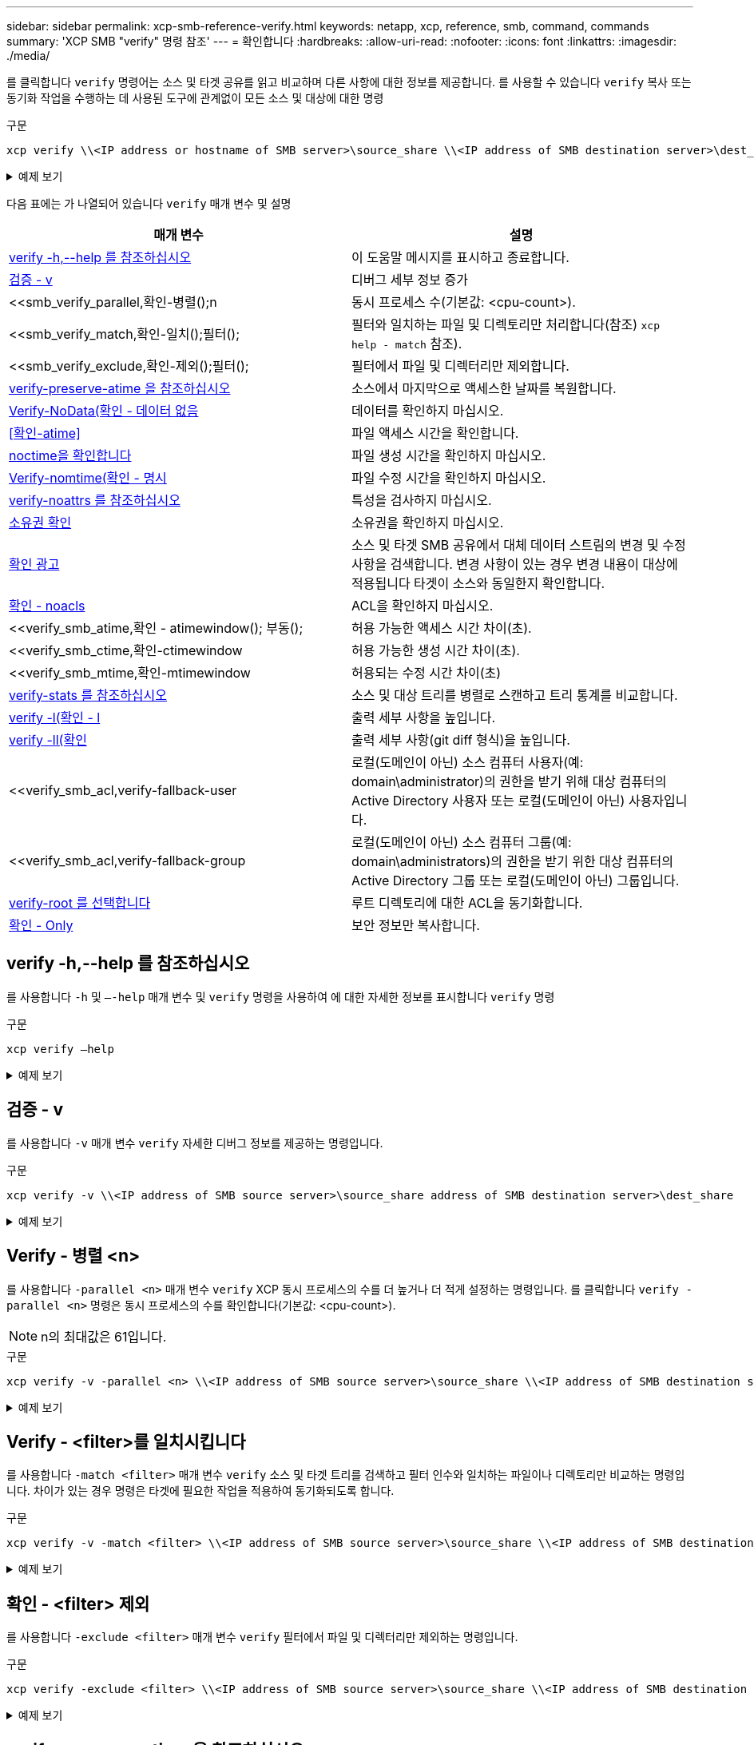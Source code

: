 ---
sidebar: sidebar 
permalink: xcp-smb-reference-verify.html 
keywords: netapp, xcp, reference, smb, command, commands 
summary: 'XCP SMB "verify" 명령 참조' 
---
= 확인합니다
:hardbreaks:
:allow-uri-read: 
:nofooter: 
:icons: font
:linkattrs: 
:imagesdir: ./media/


[role="lead"]
를 클릭합니다 `verify` 명령어는 소스 및 타겟 공유를 읽고 비교하며 다른 사항에 대한 정보를 제공합니다. 를 사용할 수 있습니다 `verify` 복사 또는 동기화 작업을 수행하는 데 사용된 도구에 관계없이 모든 소스 및 대상에 대한 명령

.구문
[source, cli]
----
xcp verify \\<IP address or hostname of SMB server>\source_share \\<IP address of SMB destination server>\dest_share
----
.예제 보기
[%collapsible]
====
[listing]
----
c:\netapp\xcp>xcp verify  \\<IP address of SMB source server>\source_share  \\<IP address of SMB destination server>\dest_share
xcp verify  \\<IP address of SMB source server>\source_share  \\ <IP address of SMB destination server>\dest_share

xcp verify  \\<IP address of SMB source server>\source_share  \\<IP address of SMB destination server>\dest_share
374 scanned, 373 compared, 373 same, 0 different, 0 missing, 0 errors
xcp verify  \\<IP address of SMB source server>\source_share  \\<IP address of SMB destination server>\dest_share
Total Time : 3s
STATUS : PASSED
----
====
다음 표에는 가 나열되어 있습니다 `verify` 매개 변수 및 설명

[cols="2*"]
|===
| 매개 변수 | 설명 


| <<smb_verify_help,verify -h,--help 를 참조하십시오>> | 이 도움말 메시지를 표시하고 종료합니다. 


| <<검증 - v>> | 디버그 세부 정보 증가 


| <<smb_verify_parallel,확인-병렬();n  | 동시 프로세스 수(기본값: <cpu-count>). 


| <<smb_verify_match,확인-일치();필터();  | 필터와 일치하는 파일 및 디렉토리만 처리합니다(참조) `xcp help - match` 참조). 


| <<smb_verify_exclude,확인-제외();필터();  | 필터에서 파일 및 디렉터리만 제외합니다. 


| <<verify-preserve-atime 을 참조하십시오>> | 소스에서 마지막으로 액세스한 날짜를 복원합니다. 


| <<Verify-NoData(확인 - 데이터 없음>> | 데이터를 확인하지 마십시오. 


| <<확인-atime>> | 파일 액세스 시간을 확인합니다. 


| <<noctime을 확인합니다>> | 파일 생성 시간을 확인하지 마십시오. 


| <<Verify-nomtime(확인 - 명시>> | 파일 수정 시간을 확인하지 마십시오. 


| <<verify-noattrs 를 참조하십시오>> | 특성을 검사하지 마십시오. 


| <<소유권 확인>> | 소유권을 확인하지 마십시오. 


| <<확인 광고>> | 소스 및 타겟 SMB 공유에서 대체 데이터 스트림의 변경 및 수정 사항을 검색합니다. 변경 사항이 있는 경우 변경 내용이 대상에 적용됩니다
타겟이 소스와 동일한지 확인합니다. 


| <<확인 - noacls>> | ACL을 확인하지 마십시오. 


| <<verify_smb_atime,확인 - atimewindow(); 부동();  | 허용 가능한 액세스 시간 차이(초). 


| <<verify_smb_ctime,확인-ctimewindow  | 허용 가능한 생성 시간 차이(초). 


| <<verify_smb_mtime,확인-mtimewindow  | 허용되는 수정 시간 차이(초) 


| <<verify-stats 를 참조하십시오>> | 소스 및 대상 트리를 병렬로 스캔하고 트리 통계를 비교합니다. 


| <<verify -l(확인 - l>> | 출력 세부 사항을 높입니다. 


| <<verify -ll(확인>> | 출력 세부 사항(git diff 형식)을 높입니다. 


| <<verify_smb_acl,verify-fallback-user  | 로컬(도메인이 아닌) 소스 컴퓨터 사용자(예: domain\administrator)의 권한을 받기 위해 대상 컴퓨터의 Active Directory 사용자 또는 로컬(도메인이 아닌) 사용자입니다. 


| <<verify_smb_acl,verify-fallback-group  | 로컬(도메인이 아닌) 소스 컴퓨터 그룹(예: domain\administrators)의 권한을 받기 위한 대상 컴퓨터의 Active Directory 그룹 또는 로컬(도메인이 아닌) 그룹입니다. 


| <<smb_verify_root,verify-root 를 선택합니다>> | 루트 디렉토리에 대한 ACL을 동기화합니다. 


| <<verify_smb_onlyacl,확인 - Only>> | 보안 정보만 복사합니다. 
|===


== verify -h,--help 를 참조하십시오

를 사용합니다 `-h` 및 `–-help` 매개 변수 및 `verify` 명령을 사용하여 에 대한 자세한 정보를 표시합니다 `verify` 명령

.구문
[source, cli]
----
xcp verify –help
----
.예제 보기
[%collapsible]
====
[listing]
----
C:\Netapp\xcp>xcp verify –help
usage: xcp verify [-h] [-v] [-parallel <n>] [-match <filter>] [-exclude <filter>][-preserve-atime]
[-loglevel <name>] [-fallback-user FALLBACK_USER]
[-fallback-group FALLBACK_GROUP] [-noacls] [-nodata] [-stats] [-l] [-root] [-noownership] [-onlyacl] [-noctime] [-nomtime] [-noattrs] [-atime]
[-atimewindow <float>] [-ctimewindow <float>] [-mtimewindow <float>] [-ads] source target

Note: ONTAP does not let a SMB client modify COMPRESSED or ENCRYPTED attributes. XCP sync will ignore these file attributes.

positional arguments:
   source
   target

optional arguments:
-h, --help	           show this help message and exit
-v	                    increase debug verbosity
-parallel <n>	        number of concurrent processes (default: <cpu-count>)
-match <filter>        only process files and directories that match the filter (see `xcp help -match` for details)
-exclude <filter>      Exclude files and directories that match the filter (see `xcp help -exclude` for details)
-preserve-atime	     restore last accessed date on source
--help-diag           Show all options including diag.The diag options should be used only on recommendation by NetApp support.
-loglevel <name>	     option to set log level filter (default:INFO)
-fallback-user FALLBACK_USER
                       a user on the target machine to translate the permissions of local (non-domain) source machine users (eg. domain\administrator)
-fallback-group FALLBACK_GROUP
                       a group on the target machine to translate the permissions of local (non- domain) source machine groups (eg. domain\administrators)
-nodata	              do not check data
-stats	              scan source and target trees in parallel and compare tree statistics
-l	                    detailed file listing output
-root	                 verify acl for root directory
-noacls	              do not check acls
-noownership	        do not check ownership
-onlyacl	              verify only acls
-noctime	              do not check file creation time
-nomtime	              do not check file modification time
-noattrs	              do not check attributes
-atime	              verify acess time as well
-atimewindow <float>   acceptable access time difference in seconds
-ctimewindow <float>   acceptable creation time difference in seconds
-mtimewindow <float>   acceptable modification time difference in seconds
-ads	                 verify ntfs alternate data stream
----
====


== 검증 - v

를 사용합니다 `-v` 매개 변수 `verify` 자세한 디버그 정보를 제공하는 명령입니다.

.구문
[source, cli]
----
xcp verify -v \\<IP address of SMB source server>\source_share address of SMB destination server>\dest_share
----
.예제 보기
[%collapsible]
====
[listing]
----
c:\netapp\xcp> xcp verify -v \\<IP address of SMB source server>\source_share address of SMB destination server>\dest_share
xcp verify -v  \\<IP address of SMB source server>\source_share \\<IP address of SMB destination server>\dest_share

xcp verify -v \\< IP address of SMB source server>\source_share \\<IP address of SMB destination server>\dest_share
374 scanned, 373 compared, 373 same, 0 different, 0 missing, 0 errors
Total Time : 3s
STATUS : PASSED
----
====


== Verify - 병렬 <n>

를 사용합니다 `-parallel <n>` 매개 변수 `verify` XCP 동시 프로세스의 수를 더 높거나 더 적게 설정하는 명령입니다. 를 클릭합니다 `verify -parallel <n>` 명령은 동시 프로세스의 수를 확인합니다(기본값: <cpu-count>).


NOTE: n의 최대값은 61입니다.

.구문
[source, cli]
----
xcp verify -v -parallel <n> \\<IP address of SMB source server>\source_share \\<IP address of SMB destination server>\dest_share
----
.예제 보기
[%collapsible]
====
[listing]
----
c:\netapp\xcp>xcp verify -v -parallel 8 \\<IP address of SMB source server>\source_share \\<IP address of SMB destination server>\dest_share
xcp verify -v -parallel 8 \\<IP address of SMB source server>\source_share \\<IP address of SMB destination server>\dest_share

xcp verify -v -parallel 8 \\<IP address of SMB source server>\source_share \\<IP address of SMB destination server>\dest_share
374 scanned, 373 compared, 373 same, 0 different, 0 missing, 0 errors
Total Time : 4s
STATUS : PASSED
----
====


== Verify - <filter>를 일치시킵니다

를 사용합니다 `-match <filter>` 매개 변수 `verify` 소스 및 타겟 트리를 검색하고 필터 인수와 일치하는 파일이나 디렉토리만 비교하는 명령입니다. 차이가 있는 경우 명령은 타겟에 필요한 작업을 적용하여 동기화되도록 합니다.

.구문
[source, cli]
----
xcp verify -v -match <filter> \\<IP address of SMB source server>\source_share \\<IP address of SMB destination server>\dest_share
----
.예제 보기
[%collapsible]
====
[listing]
----
c:\netapp\xcp>xcp verify -v -match "'Microsoft' in name" \\<IP address of SMB source server>\source_share \\<IP address of SMB destination server>\dest_share
xcp verify -v -match "'Microsoft' in name" \\<IP address of SMB source server>\source_share \\<IP address of SMB destination server>\dest_share

xcp verify -v -match 'Microsoft' in name \\<IP address of SMB source server> \source_share \\<IP address of SMB destination server>\dest_share
374 scanned, 0 compared, 0 same, 0 different, 0 missing, 0 errors
Total Time : 1s
STATUS : PASSED
----
====


== 확인 - <filter> 제외

를 사용합니다 `-exclude <filter>` 매개 변수 `verify` 필터에서 파일 및 디렉터리만 제외하는 명령입니다.

.구문
[source, cli]
----
xcp verify -exclude <filter> \\<IP address of SMB source server>\source_share \\<IP address of SMB destination server>\dest_share
----
.예제 보기
[%collapsible]
====
[listing]
----
C:\netapp\xcp>xcp verify -exclude "path('*Exceptions*')" \\<IP address of SMB sourceserver>\source_share \\<IP address of SMB destination server>\dest_share

210 scanned, 99 excluded, 6 compared, 5 same, 1 different, 0 missing, 0 errors, 5s
210 scanned, 107 excluded, 13 compared, 12 same, 1 different, 0 missing, 0 errors, 10s
210 scanned, 107 excluded, 13 compared, 12 same, 1 different, 0 missing, 0 errors, 15s
210 scanned, 107 excluded, 13 compared, 12 same, 1 different, 0 missing, 0 errors, 20s
335 scanned, 253 excluded, 13 compared, 12 same, 1 different, 0 missing, 0 errors, 25s
445 scanned, 427 excluded, 15 compared, 14 same, 1 different, 0 missing, 0 errors, 30s
445 scanned, 427 excluded, 15 compared, 14 same, 1 different, 0 missing, 0 errors, 35s
445 scanned, 427 excluded, 15 compared, 14 same, 1 different, 0 missing, 0 errors, 40s
445 scanned, 427 excluded, 15 compared, 14 same, 1 different, 0 missing, 0 errors, 45s
445 scanned, 427 excluded, 16 compared, 15 same, 1 different, 0 missing, 0 errors, 50s
xcp verify -exclude path('*Exceptions*') \\<IP address of SMB sourceserver>\source_share \\<IP address of SMB destination server>\dest_share
445 scanned, 427 excluded, 17 compared, 17 same, 0 different, 0 missing, 0 errors
Total Time : 1m11s
STATUS : PASSED
----
====


== verify-preserve-atime 을 참조하십시오

를 사용합니다 `-preserve-atime` 매개 변수 `verify` 재설정하는 명령입니다 `atime` XCP가 파일을 읽기 전의 원래 값으로.

.구문
[source, cli]
----
xcp verify -preserve-atime \\<IP address of SMB source server>\source_share \\<IP address of SMB destination server>\dest_share
----
.예제 보기
[%collapsible]
====
[listing]
----
c:\netapp\xcp>xcp verify -preserve-atime \\<IP address of SMB source server>\source_share \\<IP address of SMB destination server>\dest_share
xcp verify -preserve-atime \\<IP address of SMB source server>\source_share \\<IP address of SMB destination server>\dest_share

374 scanned, 179 compared, 179 same, 0 different, 0 missing, 0 errors, 5s
xcp verify -preserve-atime \\<IP address of SMB source server>\source_share \\<IP address of SMB destination server>\dest_share
374 scanned, 373 compared, 373 same, 0 different, 0 missing, 0 errors
Total Time : 8s
STATUS : PASSED
----
====


== Verify-NoData(확인 - 데이터 없음

를 사용합니다 `-nodata` 매개 변수 `verify` 데이터를 비교하지 않는 명령입니다.

.구문
[source, cli]
----
xcp verify -nodata \\<IP address of SMB source server>\source_share \\<IP address of SMB destination server>\dest_share
----
.예제 보기
[%collapsible]
====
[listing]
----
c:\netapp\xcp>xcp verify -nodata \\<IP address of SMB source server>\source_share \\<IP address of SMB destination server>\dest_share
xcp verify -nodata \\<IP address of SMB source server>\source_share \\<IP address of SMB destination server>\dest_share

xcp verify -nodata \\<IP address of SMB source server> \source_share \\<IP address of SMB destination server>\dest_share : PASSED
374 scanned, 373 compared, 373 same, 0 different, 0 missing, 0 errors
Total Time : 3s
STATUS : PASSED
----
====


== 확인-atime

를 사용합니다 `-atime` 매개 변수 `verify` 소스에서 대상으로 파일 액세스 타임 스탬프를 비교하는 명령입니다.

.구문
[source, cli]
----
xcp verify -ll -atime \\<IP address of SMB source server>\source_share \\<IP address of SMB destination server>\dest_share
----
.예제 보기
[%collapsible]
====
[listing]
----
c:\Netapp\xcp> xcp verify -ll -atime \\<IP address of SMB source server>\source_share \\<IP address of SMB destination server>\dest_share

WARNING: your license will expire in less than one week! You can renew your license at https://xcp.netapp.com
dir1: Changed (atime)
  atime
     - 2023-04-14 10:28:47 (1681482527.564423)
     + 2023-04-14 10:24:40 (1681482280.366317)
dir2: Changed (atime)
  atime
     - 2023-04-14 10:28:47 (1681482527.564424)
     + 2023-04-14 10:24:40 (1681482280.366318)
<root>: Changed (atime)
  atime
     - 2023-04-14 10:28:47 (1681482527.054403)
     + 2023-04-14 10:28:35 (1681482515.538801)
xcp verify -ll -atime \\<IP address of SMB source server>\source_share \\<IP address of SMB destination server>\dest_share
14 scanned, 13 compared, 10 same, 3 different, 0 missing, 0 errors
Total Time : 1s
STATUS : FAILED
----
====


== noctime을 확인합니다

를 사용합니다 `-noctime` 매개 변수 `verify` 소스에서 대상으로 파일 생성 타임 스탬프를 비교하지 않는 명령입니다.

.구문
[source, cli]
----
xcp verify -noctime \\<IP address of SMB source server>\source_share \\<IP address of SMB destination server>\dest_share
----
.예제 보기
[%collapsible]
====
[listing]
----
c:\netapp\xcp>xcp verify -noctime \\<IP address of SMB source server>\source_share \\<IP address of SMB destination server>\dest_share
xcp verify -noctime \\<IP address of SMB source server>\source_share \\<IP address of SMB destination server>\dest_share

xcp verify -noctime \\<IP address of SMB source server>\source_share \\<IP address of SMB destination server>\dest_share : PASSED
374 scanned, 373 compared, 373 same, 0 different, 0 missing, 0 errors
Total Time : 3s
STATUS : PASSED
----
====


== Verify-nomtime(확인 - 명시

를 사용합니다 `-nomtime` 매개 변수 `verify` 소스에서 대상으로 파일 수정 타임 스탬프를 비교하지 않는 명령입니다.

.구문
[source, cli]
----
xcp verify -nomtime \\<IP address of SMB source server>\source_share \\<IP address of SMB destination server>\dest_share
----
.예제 보기
[%collapsible]
====
[listing]
----
c:\netapp\xcp>xcp verify -nomtime \\<IP address of SMB source server>\source_share \\<IP address of SMB destination server>\dest_share
xcp verify -nomtime \\<IP address of SMB source server>\source_share \\<IP address of SMB destination server>\dest_share

xcp verify -nomtime \\<IP address of SMB source server>\source_share \\<IP address of SMB destination server>\dest_share : PASSED
374 scanned, 373 compared, 373 same, 0 different, 0 missing, 0 errors
Total Time : 3s
STATUS : PASSED
----
====


== verify-noattrs 를 참조하십시오

를 사용합니다 `-noattrs` 매개 변수 `verify` 속성을 검사하지 않는 명령입니다.

.구문
[source, cli]
----
xcp verify -noattrs \\<IP address of SMB source server>\source_share \\<IP address of SMB destination server>\dest_share
----
.예제 보기
[%collapsible]
====
[listing]
----
c:\netapp\xcp>xcp verify -noattrs \\<IP address of SMB source server>\source_share \\<IP address of SMB destination server>\dest_share
xcp verify -noattrs \\<IP address of SMB source server>\source_share \\<IP address of SMB destination server>\dest_share

xcp verify -noattrs \\<IP address of SMB source server>\source_share \\<IP address of SMB destination server>\dest_share : PASSED
374 scanned, 373 compared, 373 same, 0 different, 0 missing, 0 errors
Total Time : 3s
STATUS : PASSED
----
====


== 소유권 확인

를 사용합니다 `-noownership` 매개 변수 `verify` 소유권을 확인하지 않는 명령입니다.

.구문
[source, cli]
----
xcp verify -noownership \\<IP address of SMB source server>\source_share \\<IP address of SMB destination server>\dest_share
----
.예제 보기
[%collapsible]
====
[listing]
----
c:\netapp\xcp>xcp verify -noownership \\<IP address of SMB source server>\source_share \\<IP address of SMB destination server>\dest_share
xcp verify -noownership	\\<IP address of SMB source server>\source_share \\<IP address of SMB destination server>\dest_share

xcp verify -noownership \\<IP address of SMB source server>\source_share \\<IP address of SMB destination server>\dest_share : PASSED
374 scanned, 373 compared, 373 same, 0 different, 0 missing, 0 errors
Total Time : 3s
STATUS : PASSED
----
====


== 확인 광고

사용 `-ads` 매개 변수 `verify` 소스와 대상에 대체 데이터 스트림이 있는지 확인하고 차이점을 표시하는 명령입니다.

.구문
[source, cli]
----
xcp verify -ads \\<IP address or hostname of SMB server>\source_share \\<IP address of SMB destination server>\dest_share
----
.예제 보기
[%collapsible]
====
[listing]
----
c:\netapp\xcp>xcp verify -ads \\<source_IP_address>\source_share\src \\<dest_IP_address>\dest_share

7	scanned,	5	compared,	5	same,	0	different,	0	missing,	0	errors,	5s
7	scanned,	5	compared,	5	same,	0	different,	0	missing,	0	errors,	10s
7	scanned,	5	compared,	5	same,	0	different,	0	missing,	0	errors,	1m0s
7	scanned,	5	compared,	5	same,	0	different,	0	missing,	0	errors,	1m55s
7	scanned,	5	compared,	5	same,	0	different,	0	missing,	0	errors,	2m0s
7	scanned,	5	compared,	5	same,	0	different,	0	missing,	0	errors,	2m5s
7	scanned,	5	compared,	5	same,	0	different,	0	missing,	0	errors,	2m55s
7	scanned,	5	compared,	5	same,	0	different,	0	missing,	0	errors,	3m0s
7	scanned,	5	compared,	5	same,	0	different,	0	missing,	0	errors,	3m5s
7	scanned,	5	compared,	5	same,	0	different,	0	missing,	0	errors,	3m55s
7	scanned,	5	compared,	5	same,	0	different,	0	missing,	0	errors,	4m55s
7	scanned,	5	compared,	5	same,	0	different,	0	missing,	0	errors,	5m0s
7	scanned,	5	compared,	5	same,	0	different,	0	missing,	0	errors,	5m5s
7	scanned,	5	compared,	5	same,	0	different,	0	missing,	0	errors,	5m55s
7	scanned,	5	compared,	5	same,	0	different,	0	missing,	0	errors,	6m0s
7	scanned,	5	compared,	5	same,	0	different,	0	missing,	0	errors,	6m5s
7	scanned,	5	compared,	5	same,	0	different,	0	missing,	0	errors,	6m10s
7	scanned,	5	compared,	5	same,	0	different,	0	missing,	0	errors,	7m0s
7	scanned,	5	compared,	5	same,	0	different,	0	missing,	0	errors,	7m5s
7	scanned,	5	compared,	5	same,	0	different,	0	missing,	0	errors,	7m55s
7	scanned,	5	compared,	5	same,	0	different,	0	missing,	0	errors,	8m0s

xcp verify -ads \\source_Ip_address>\source_share\src \\<dest_IP_address>\dest_share
7 scanned, 6 compared, 6 same, 0 different, 0 missing, 0 errors
Total Time : 8m4s
STATUS : PASSED
----
====


== 확인 - noacls

를 사용합니다 `-noacls` 매개 변수 `verify` ACL을 확인하지 않는 명령입니다.

.구문
[source, cli]
----
xcp verify -noacls -noownership \\<IP address or hostname of SMB server>\source_share \\<IP address of SMB destination server>\dest_share
----
.예제 보기
[%collapsible]
====
[listing]
----
c:\netapp\xcp>xcp verify -noacls -noownership \\<IP address or hostname of SMB server>\source_share \\<IP address of SMB destination server>\dest_share
xcp verify -noacls -noownership	\\<IP address or hostname of SMB server>\source_share \\<IP address of SMB destination server>\dest_share

xcp verify -noacls -noownership \\<IP address or hostname of SMB server>\source_share \\<IP address of SMB destination server>\dest_share
318 scanned, 317 compared, 317 same, 0 different, 0 missing, 0 errors
Total Time : 1s
STATUS : PASSED
----
====


=== noacls -noownership을 확인합니다

를 사용합니다 `-noownership` 매개 변수가 포함된 경우 `verify -noacls`  소스에서 대상으로 ACL 또는 소유권을 확인하지 않습니다.

.구문
[source, cli]
----
xcp verify -noacls -noownership <source> <target>
----


== Verify-atimewindow <float>(확인-알림)

를 사용합니다 `-atimewindow <float>` 매개 변수 `verify` 명령을 사용하여 에 대해 허용 가능한 차이를 초 단위로 지정합니다 `atime` 소스에서 목적지까지의 파일. XCP는 에서 차이가 있을 경우 파일을 다른 것으로 보고하지 않습니다 `atime` <value>보다 작습니다. 를 클릭합니다 `verify - atimewindow` 명령은 에서만 사용할 수 있습니다 `-atime` 깃발.

.구문
[source, cli]
----
xcp verify -atimewindow <float> \\<IP address of SMB source server>\source_share \\<IP address of SMB destination server>\dest_share
----
.예제 보기
[%collapsible]
====
[listing]
----
c:\Netapp\xcp> xcp verify -atimewindow 600 -atime \\<IP address of SMB source server>\source_share \\<IP address of SMB destination server>\dest_share

xcp verify -atimewindow 600 -atime \\<IP address of SMB source server>\source_share \\<IP address of SMB destination server>\dest_share

14 scanned, 13 compared, 13 same, 0 different, 0 missing, 0 errors
----
====


== verify-ctimewindow <float> 를 참조하십시오

를 사용합니다 `-ctimewindow <float>` 매개 변수 `verify` 명령을 사용하여 에 대해 허용 가능한 차이를 초 단위로 지정합니다 `ctime` 소스에서 목적지까지의 파일. XCP는 의 차이가 있을 때 파일을 다른 것으로 보고하지 않습니다 `ctime` <value>보다 작습니다.

.구문
[source, cli]
----
xcp verify -ctimewindow <float> \\<IP address or hostname of SMB server>\source_share \\<IP address of SMB destination server>\dest_share
----
.예제 보기
[%collapsible]
====
[listing]
----
c:\netapp\xcp>xcp verify -ctimewindow 600 \\<IP address of SMB sourceserver>\source_share \\<IP address of SMB destination server>\dest_share
xcp verify -ctimewindow 600 \\<IP address of SMB source server>\source_share \\<IP address of SMB destination server>\dest_share

xcp verify -ctimewindow 600 \\<IP address of SMB source server>\source_share \\<IP address of SMB destination server>\dest_share
374 scanned, 373 compared, 373 same, 0 different, 0 missing, 0 errors
Total Time : 3s
STATUS : PASSED
----
====


== verify-mtimewindow(확인-mtimewindow <float>

를 사용합니다 `-mtimewindow <float>` 매개 변수 `verify` 명령을 사용하여 에 대해 허용 가능한 차이를 초 단위로 지정합니다 `mtime` 소스에서 목적지까지의 파일. XCP는 의 차이가 있을 때 파일을 다른 것으로 보고하지 않습니다 `mtime` <value>보다 작습니다.

.구문
[source, cli]
----
xcp verify -mtimewindow <float> \\<IP address of SMB sourceserver>\source_share \\<IP address of SMB destination server>\dest_share
----
.예제 보기
[%collapsible]
====
[listing]
----
c:\netapp\xcp>xcp verify -mtimewindow 600 \\<IP address of SMB sourceserver>\source_share \\<IP address of SMB destination server>\dest_share
xcp verify -mtimewindow 600 \\<IP address of SMB source server>\source_share \\<IP address of SMB destination server>\dest_share

xcp verify -mtimewindow 600 \\<IP address of SMB source server>\source_share \\<IP address of SMB destination server>\dest_share
374 scanned, 373 compared, 373 same, 0 different, 0 missing, 0 errors
Total Time : 3s
STATUS : PASSED
----
====


== verify-stats 를 참조하십시오

를 사용합니다 `-stats` 매개 변수 `verify` 소스와 대상을 스캔하고 두 공유 간의 유사점이나 차이점을 보여 주는 트리 통계 보고서를 출력하는 명령입니다.

.구문
[source, cli]
----
xcp verify -stats \\<IP address or hostname of SMB server>\source_share \\<IP address of SMB destination server>\dest_share
----
.예제 보기
[%collapsible]
====
[listing]
----
c:\netapp\xcp>xcp verify -stats \\<IP address or hostname of SMB server>\source_share \\<IP address of SMB destination server>\dest_share
xcp verify -stats \\<IP address or hostname of SMB server>\source_share \\<IP address of SMB destination server>\dest_share

       == Number of files ==
	            empty    <8KiB    8-64KiB    64KiB-1MiB   1-10MiB   10-100MiB   >100MiB
                               81        170            62         2
on-target                    same       same          same      same
on-source                    same       same          same      same

       == Directory entries ==
	            empty	  1-10     10-100	     100-1K	   1K-10K	     >10K
        		                       1             1
on-target                                same          same
on-source			             same	      same

       == Depth ==
                  0-5	  6-10	    11-15	      16-20	   21-100	     >100
	              317
on-target           same
on-source	      same

       == Modified ==
              >1 year	>1 month  1-31 days    1-24 hrs   <1 hour   <15 mins     future    invalid
                  315                                    2
on-target        same                                 same
on-source        same                                 same

Total count: 317 / same / same
Directories: 2 / same / same
Regular files: 315 / same / same
Symbolic links:
Junctions:
Special files:
xcp verify -stats \\<IP address or hostname of SMB server>\source_share \\<IP address of SMB destination server>\dest_share
635 scanned, 0 errors Total Time : 1s
STATUS : PASSED
----
====


== verify -l(확인 - l

를 사용합니다 `-l` 매개 변수 `verify` 명령을 사용하여 소스 및 대상에 있는 파일과 디렉토리 간의 차이점을 나열합니다.

.구문
[source, cli]
----
xcp verify -l \\<IP address of SMB source server>\source_share \\<IP address of SMB destination server>\dest_share
----
다음 예에서는 복사하는 동안 소유권 정보가 전송되지 않았으며 명령 출력의 차이점을 볼 수 있습니다.

.예제 보기
[%collapsible]
====
[listing]
----
c:\netapp\xcp>xcp verify -l \\<IP address of SMB source server>\source_share \\<IP address of SMB destination server>\dest_share
xcp verify -l \\<IP address of SMB source server>\source_share \\<IP address of SMB destination server>\dest_share

xcp verify -l \\<IP address of SMB source server>\source_share \\<IP address of SMB destination server>\dest_share
374 scanned, 373 compared, 373 same, 0 different, 0 missing, 0 errors
Total Time : 3s
STATUS : PASSED
----
====


== verify -ll(확인

를 사용합니다 `-ll` 매개 변수 `verify` 소스 및 타겟과 파일 또는 디렉토리의 자세한 차이점을 나열하는 명령입니다. 형식은 git diff와 같습니다. 빨간색 값은 소스의 이전 값이고 녹색 값은 타겟의 새 값입니다.

.구문
[source, cli]
----
xcp verify -ll \\<IP address of SMB source server>\source_share \\<IP address of SMB destination server>\dest_share
----
.예제 보기
[%collapsible]
====
[listing]
----
c:\netapp\xcp>xcp verify -ll \\<IP address of SMB source server>\source_share \\<IP address of SMB destination server>\dest_share
xcp verify -ll \\<IP address of SMB source server>\source_share \\<IP address of SMB destination server>\dest_share

xcp verify -ll \\<IP address of SMB source server>\source_share \\<IP address of SMB destination server>\dest_share
374 scanned, 373 compared, 373 same, 0 different, 0 missing, 0 errors
Total Time : 3s
STATUS : PASSED
----
====


== verify-fallback-user <fallback_user>-fallback-group <fallback_group>입니다

를 사용합니다 `-fallback-user` 및 `-fallback-group` 매개 변수 및 `verify` 소스와 대상에서 파일과 디렉토리 간의 ACL 및 소유권 차이를 나열하는 명령입니다.


NOTE: 를 사용하는 경우 `fallback-user` 및 `fallback-group` 복사 또는 동기화 작업의 경우 NetApp는 도 사용할 것을 권장합니다 `fallback-user` 및 `fallback-group` Verify 작업이 있는 매개 변수입니다.

.구문
[source, cli]
----
xcp verify -fallback-user <fallback_user> -fallback-group <fallback_group> \\<IP address of SMB source server>\source_share \\<IP address of SMB destination server>\dest_share
----


=== verify-notorigrity-fallback-user <fallback_user>-fallback-group <fallback_group> 를 참조하십시오

를 사용합니다 `-noownership,` `-fallback-user`, 및 `-fallback-group` 매개 변수 및 `verify` ACL 차이를 나열하고 소스와 대상에서 파일과 디렉토리 간의 소유권 확인을 건너뛰는 명령입니다.

.구문
[source, cli]
----
xcp verify -noownership -fallback-user <fallback_user> -fallback-group <fallback_group> \\<IP address of SMB source server>\source_share \\<IP address of SMB destination server>\dest_share
----


=== verify-noacls-fallback-user <fallback_user>-fallback-group <fallback_group> 를 참조하십시오

를 사용합니다 `-noacls`, `-fallback-user`, 및 `-fallback-group` 매개 변수 및 `verify` ACL의 확인을 건너뛰고 소스와 대상에서 파일과 디렉토리 간의 소유권을 확인하는 명령입니다.

.구문
[source, cli]
----
xcp verify -noacls -fallback-user <fallback_user> -fallback-group <fallback_group> \\<IP address of SMB source server>\source_share \\<IP address of SMB destination server>\dest_share
----


== verify-root 를 선택합니다

를 사용합니다 `-root` 매개 변수 `verify` 루트 디렉터리의 ACL을 동기화하는 명령입니다.

.구문
[source, cli]
----
xcp verify -root -fallback-user <fallback_user> -fallback- group <fallback_group> \\<IP address of SMB source server>\source_share \\<IP address of SMB destination server>\dest_share
----
.예제 보기
[%collapsible]
====
[listing]
----
C:\NetApp\XCP>xcp verify -root -fallback-user "DOMAIN\User" -fallback-group "DOMAIN\Group" \\<IP address of SMB source server>\source_share \\<IP address of SMB destination server>\dest_share

xcp verify -l -root -fallback-user "DOMAIN\User" -fallback-group "DOMAIN\Group" \\<IP address of SMB source server>\source_share \\<IP address of SMB destination server>\dest_share
7 scanned, 6 compared, 6 same, 0 different, 0 missing, 0 errors
Total Time : 1s
STATUS : PASSED
----
====


=== verify-onlyacl-fallback-user <fallback_user>-fallback-group <fallback_group> 를 참조하십시오

를 사용합니다 `-onlyacl`, `-fallback-user` 및 `-fallback-group` 매개 변수 및 `verify` 소스와 대상 간의 보안 정보만 비교하는 명령입니다.

.구문
[source, cli]
----
xcp verify -onlyacl -preserve-atime -fallback-user <fallback_user> -fallback- group <fallback_group> \\<IP address of SMB source server>\source_share \\<IP address of SMB destination server>\dest_share
----
.예제 보기
[%collapsible]
====
[listing]
----
C:\Users\ctladmin\Desktop>xcp verify -onlyacl -preserve-atime -fallback-user "DOMAIN\User" -fallback- group "DOMAIN\Group" -ll \\<source_IP_address>\source_share \\<IP address of SMB destination server>\dest_share

4,722	scanned,	0 compared, 0 same, 0 different, 0 missing, 0 errors, 5s
7,142	scanned,	120 compared, 120 same, 0 different, 0 missing, 0 errors, 10s
7,142	scanned,	856 compared, 856 same, 0 different, 0 missing, 0 errors, 15s
7,142	scanned,	1,374 compared, 1,374 same, 0 different, 0 missing, 0 errors,	20s
7,142	scanned,	2,168 compared, 2,168 same, 0 different, 0 missing, 0 errors,	25s
7,142	scanned,	2,910 compared, 2,910 same, 0 different, 0 missing, 0 errors,	30s
7,142	scanned,	3,629 compared, 3,629 same, 0 different, 0 missing, 0 errors,	35s
7,142	scanned,	4,190 compared, 4,190 same, 0 different, 0 missing, 0 errors,	40s
7,142	scanned,	4,842 compared, 4,842 same, 0 different, 0 missing, 0 errors,	45s
7,142	scanned,	5,622 compared, 5,622 same, 0 different, 0 missing, 0 errors,	50s
7,142	scanned,	6,402 compared, 6,402 same, 0 different, 0 missing, 0 errors,	55s
7,142	scanned,	7,019 compared, 7,019 same, 0 different, 0 missing, 0 errors,	1m0s

xcp verify -onlyacl -preserve-atime -fallback-user "DOMAIN\User" -fallback-group "DOMAIN\Group" -ll \\<source_IP_address>\source_share \\<IP address of SMB destination server>\dest_share
7,142 scanned, 7,141 compared, 7,141 same, 0 different, 0 missing, 0 errors
Total Time : 1m2s
STATUS : PASSED
----
====